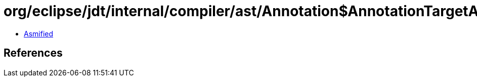 = org/eclipse/jdt/internal/compiler/ast/Annotation$AnnotationTargetAllowed.class

 - link:Annotation$AnnotationTargetAllowed-asmified.java[Asmified]

== References

